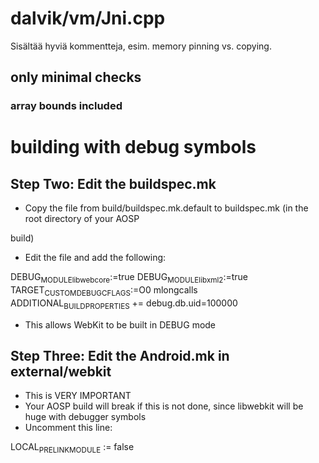 
* dalvik/vm/Jni.cpp 
  Sisältää hyviä kommentteja, esim. memory pinning vs. copying.

** only minimal checks
*** array bounds included
   
* building with debug symbols
** Step Two: Edit the buildspec.mk 
- Copy the file from build/buildspec.mk.default to buildspec.mk (in the root directory of your AOSP 
build)
- Edit the file and add the following:
DEBUG_MODULE_libwebcore:=true
DEBUG_MODULE_libxml2:=true
TARGET_CUSTOM_DEBUG_CFLAGS:=­O0 ­mlong­calls
ADDITIONAL_BUILD_PROPERTIES += debug.db.uid=100000
- This allows WebKit to be built in DEBUG mode

** Step Three: Edit the Android.mk in external/webkit
- This is VERY IMPORTANT
- Your AOSP build will break if this is not done, since libwebkit will be huge with debugger symbols
- Uncomment this line:
LOCAL_PRELINK_MODULE := false   
   
  
